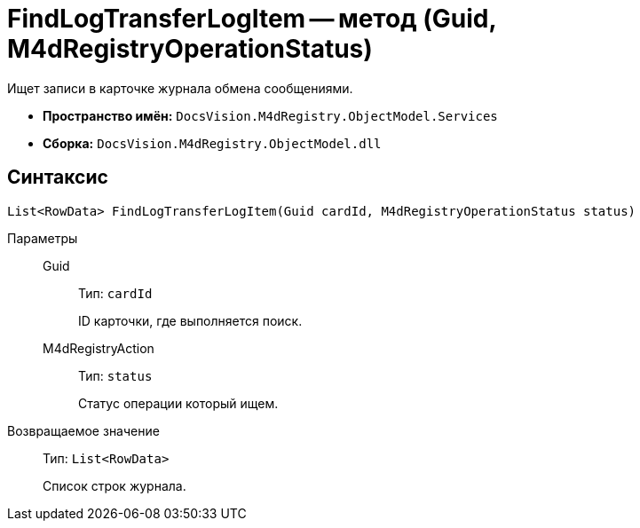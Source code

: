 = FindLogTransferLogItem -- метод (Guid, M4dRegistryOperationStatus)

Ищет записи в карточке журнала обмена сообщениями.

* *Пространство имён:* `DocsVision.M4dRegistry.ObjectModel.Services`
* *Сборка:* `DocsVision.M4dRegistry.ObjectModel.dll`

== Синтаксис

[source,csharp]
----
List<RowData> FindLogTransferLogItem(Guid cardId, M4dRegistryOperationStatus status)
----

Параметры::
Guid:::
Тип: `cardId`
+
ID карточки, где выполняется поиск.

M4dRegistryAction:::
Тип: `status`
+
Статус операции который ищем.

Возвращаемое значение::
Тип: `List<RowData>`
+
Список строк журнала.
